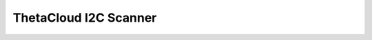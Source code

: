 ThetaCloud I2C Scanner
======================


.. cpp:class:: ThetaCloudI2CScanner

	Scans for all devices connected to the I2C bus on the main ThetaCloud board.

	:Publishes:
		:i2c-devices:
			Result of the I2C device scan.

			:format: List of hexadecimal address list delimeted by commas.
				Example: ``0x12, 0x34``

	:Consumes: This module does not consume any data.
